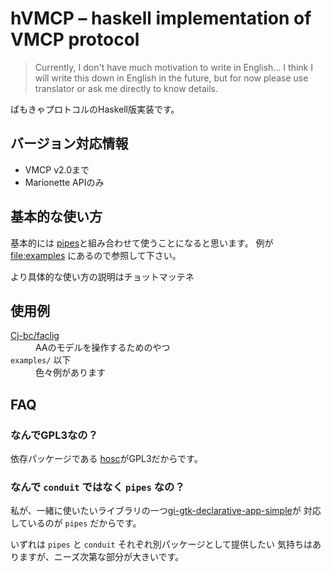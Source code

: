 * hVMCP -- haskell implementation of VMCP protocol
  
  #+begin_quote
  Currently, I don't have much motivation to write in English...
  I think I will write this down in English in the future, but for now
  please use translator or ask me directly to know details.
  #+end_quote

  ばもきゃプロトコルのHaskell版実装です。
** バージョン対応情報
+ VMCP v2.0まで
+ Marionette APIのみ

** 基本的な使い方
   基本的には [[https://hackage.haskell.org/package/pipes-4.3.16][pipes]]と組み合わせて使うことになると思います。
   例が file:examples にあるので参照して下さい。

   より具体的な使い方の説明はチョットマッテネ
  
** 使用例
+ [[https://github.com/Cj-bc/faclig][Cj-bc/faclig]] :: AAのモデルを操作するためのやつ
+ ~examples/~ 以下 :: 色々例があります
  
** FAQ
   
*** なんでGPL3なの？
    依存パッケージである [[https://hackage.haskell.org/package/hosc-0.19.1][hosc]]がGPL3だからです。
    
*** なんで ~conduit~ ではなく ~pipes~ なの？
    私が、一緒に使いたいライブラリの一つ[[https://hackage.haskell.org/package/gi-gtk-declarative-app-simple][gi-gtk-declarative-app-simple]]が
    対応しているのが ~pipes~ だからです。

    いずれは ~pipes~ と ~conduit~ それぞれ別パッケージとして提供したい
    気持ちはありますが、ニーズ次第な部分が大きいです。

